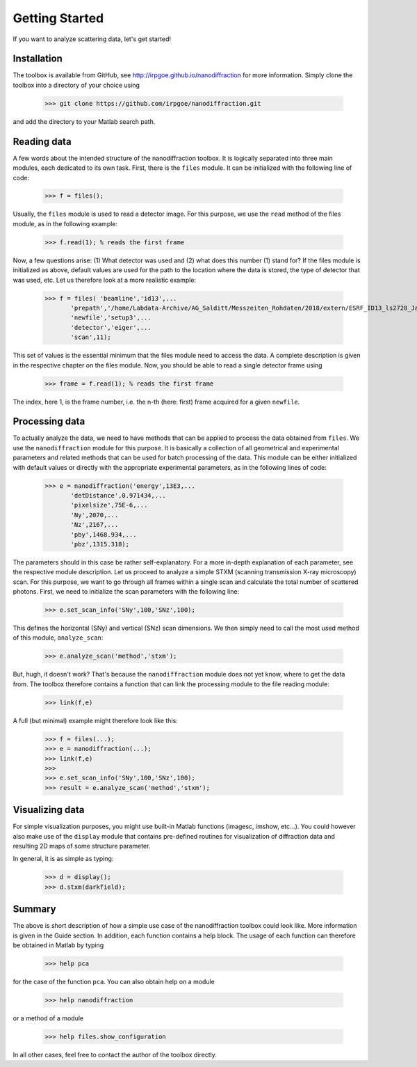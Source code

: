 .. _getting_started:

###############
Getting Started
###############


If you want to analyze scattering data, let's get started! 

Installation
============

The toolbox is available from GitHub, see http://irpgoe.github.io/nanodiffraction for more information. Simply clone the toolbox into a directory of your choice using

    >>> git clone https://github.com/irpgoe/nanodiffraction.git

and add the directory to your Matlab search path.


Reading data
============

A few words about the intended structure of the nanodiffraction toolbox. It is logically separated into three main modules, each dedicated to its own task. First, there is the ``files`` module. It can be initialized with the following line of code:

    >>> f = files();
    
Usually, the ``files`` module is used to read a detector image. For this purpose, we use the ``read`` method of the files module, as in the following example:

    >>> f.read(1); % reads the first frame
   
Now, a few questions arise: (1) What detector was used and (2) what does this number (1) stand for? If the files module is initialized as above, default values are used for the path to the location where the data is stored, the type of detector that was used, etc. Let us therefore look at a more realistic example:
 
    >>> f = files( 'beamline','id13',...
           'prepath','/home/Labdata-Archive/AG_Salditt/Messzeiten_Rohdaten/2018/extern/ESRF_ID13_ls2728_Jan2018/DATA/AUTO-TRANSFER/eiger1',...
           'newfile','setup3',...
           'detector','eiger',...
           'scan',11);   
           
This set of values is the essential minimum that the files module need to access the data. A complete description is given in the respective chapter on the files module.
Now, you should be able to read a single detector frame using

    >>> frame = f.read(1); % reads the first frame
    
The index, here 1, is the frame number, i.e. the n-th (here: first) frame acquired for a given ``newfile``.

Processing data
===============

To actually analyze the data, we need to have methods that can be applied to process the data obtained from ``files``. We use the ``nanodiffraction`` module for this purpose. It is basically a collection of all geometrical and experimental parameters and related methods that can be used for batch processing of the data. This module can be either initialized with default values or directly with the appropriate experimental parameters, as in the following lines of code:

    >>> e = nanodiffraction('energy',13E3,...
           'detDistance',0.971434,...
           'pixelsize',75E-6,...
           'Ny',2070,...
           'Nz',2167,...
           'pby',1468.934,...
           'pbz',1315.318);  
           
The parameters should in this case be rather self-explanatory. For a more in-depth explanation of each parameter, see the respective module description. Let us proceed to analyze a simple STXM (scanning transmission X-ray microscopy) scan. For this purpose, we want to go through all frames within a single scan and calculate the total number of scattered photons. First, we need to initialize the scan parameters with the following line:

    >>> e.set_scan_info('SNy',100,'SNz',100);
    
This defines the horizontal (SNy) and vertical (SNz) scan dimensions. We then simply need to call the most used method of this module, ``analyze_scan``:

    >>> e.analyze_scan('method','stxm');
    
But, hugh, it doesn't work? That's because the ``nanodiffraction`` module does not yet know, where to get the data from. The toolbox therefore contains a function that can link the processing module to the file reading module:

    >>> link(f,e)
    
A full (but minimal) example might therefore look like this: 

    >>> f = files(...);
    >>> e = nanodiffraction(...);  
    >>> link(f,e)
    >>>    
    >>> e.set_scan_info('SNy',100,'SNz',100);
    >>> result = e.analyze_scan('method','stxm');    
    
    
Visualizing data
================

For simple visualization purposes, you might use built-in Matlab functions (imagesc, imshow, etc...). You could however also make use of the ``display`` module that contains pre-defined routines for visualization of diffraction data and resulting 2D maps of some structure parameter.

In general, it is as simple as typing:

    >>> d = display();
    >>> d.stxm(darkfield);
    
    
Summary
=======

The above is short description of how a simple use case of the nanodiffraction toolbox could look like. More information is given in the Guide section. In addition, each function contains a help block. The usage of each function can therefore be obtained in Matlab by typing

    >>> help pca
    
for the case of the function ``pca``. You can also obtain help on a module

    >>> help nanodiffraction
    
or a method of a module

    >>> help files.show_configuration
    
In all other cases, feel free to contact the author of the toolbox directly.


    